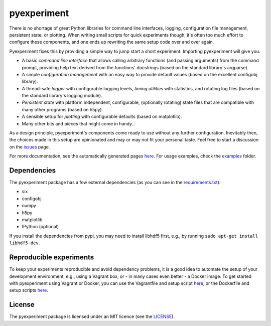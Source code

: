 pyexperiment
============

|Development Status| |Version| |Python Version| |Build Status| |Coverage
Status|

There is no shortage of great Python libraries for command line
interfaces, logging, configuration file management, persistent state, or
plotting. When writing small scripts for quick experiments though, it's
often too much effort to configure these components, and one ends up
rewriting the same setup code over and over again.

Pyexperiment fixes this by providing a simple way to jump start a
short experiment. Importing pyexperiment will give you:

-  A basic *command line interface* that allows calling arbitrary
   functions (and passing arguments) from the command prompt, providing
   help text derived from the functions' docstrings (based on the
   standard library's argparse).
-  A simple *configuration management* with an easy way to provide
   default values (based on the excellent configobj library).
-  A thread-safe *logger* with configurable logging levels, *timing
   utilities* with statistics, and rotating log files (based on the
   standard library's logging module).
-  *Persistent state* with platform independent, configurable,
   (optionally rotating) state files that are compatible with many other
   programs (based on h5py).
-  A sensible setup for *plotting* with configurable defaults (based on
   matplotlib).
-  Many other bits and pieces that might come in handy...

As a design principle, pyexperiment's components come ready to use
without any further configuration. Inevitably then, the choices made in
this setup are opinionated and may or may not fit your personal taste.
Feel free to start a discussion on the
`issues <https://github.com/duerrp/pyexperiment/issues>`__ page.

For more documentation, see the automatically generated pages `here
<https://pyexperiment.readthedocs.org>`__. For usage examples, check
the `examples
<https://github.com/duerrp/pyexperiment/tree/master/examples>`__
folder.

Dependencies
------------

The pyexperiment package has a few external dependencies (as you can see
in the
`requirements.txt <https://github.com/duerrp/pyexperiment/blob/master/requirements.txt>`__):

-  six
-  configobj
-  numpy
-  h5py
-  matplotlib
-  IPython (optional)

If you install the dependencies from pypi, you may need to install
libhdf5 first, e.g., by running ``sudo apt-get install libhdf5-dev``.

Reproducible experiments
------------------------

To keep your experiments reproducible and avoid dependency problems, it
is a good idea to automate the setup of your development environment,
e.g., using a Vagrant box, or - in many cases even better - a Docker
image. To get started with pyexperiment using Vagrant or Docker, you can
use the Vagrantfile and setup script
`here <https://github.com/duerrp/pyexperiment/blob/master/vagrant>`__,
or the Dockerfile and setup scripts
`here <https://github.com/duerrp/pyexperiment/blob/master/docker>`__.

License
-------

The pyexperiment package is licensed under an MIT licence (see the
`LICENSE <https://github.com/duerrp/pyexperiment/blob/master/LICENSE>`__).

.. |Development Status| image:: https://pypip.in/status/pyexperiment/badge.svg
   :target: https://pypi.python.org/pypi/pyexperiment/
.. |Version| image:: https://pypip.in/version/pyexperiment/badge.svg
   :target: https://pypi.python.org/pypi/pyexperiment/
.. |Python Version| image:: https://pypip.in/py_versions/pyexperiment/badge.svg
   :target: https://pypi.python.org/pypi/pyexperiment/
.. |Build Status| image:: https://travis-ci.org/duerrp/pyexperiment.svg?branch=master
   :target: https://travis-ci.org/duerrp/pyexperiment
.. |Coverage Status| image:: https://coveralls.io/repos/duerrp/pyexperiment/badge.svg
   :target: https://coveralls.io/r/duerrp/pyexperiment
